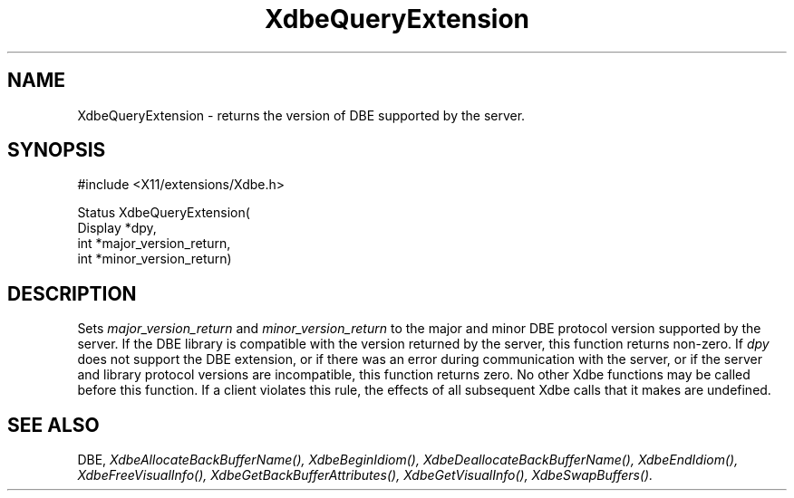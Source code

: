 .\" Copyright (c) 1995  Hewlett-Packard Company
.\" 
.\" Permission is hereby granted, free of charge, to any person obtaining a
.\" copy of this software and associated documentation files (the "Software"), 
.\" to deal in the Software without restriction, including without limitation 
.\" the rights to use, copy, modify, merge, publish, distribute, sublicense, 
.\" and/or sell copies of the Software, and to permit persons to whom the 
.\" Software furnished to do so, subject to the following conditions:
.\" 
.\" The above copyright notice and this permission notice shall be included in
.\" all copies or substantial portions of the Software.
.\" 
.\" THE SOFTWARE IS PROVIDED "AS IS", WITHOUT WARRANTY OF ANY KIND, EXPRESS OR
.\" IMPLIED, INCLUDING BUT NOT LIMITED TO THE WARRANTIES OF MERCHANTABILITY,
.\" FITNESS FOR A PARTICULAR PURPOSE AND NONINFRINGEMENT.  IN NO EVENT SHALL 
.\" HEWLETT-PACKARD COMPANY BE LIABLE FOR ANY CLAIM, DAMAGES OR OTHER LIABILITY, 
.\" WHETHER IN AN ACTION OF CONTRACT, TORT OR OTHERWISE, ARISING FROM, OUT OF 
.\" OR IN CONNECTION WITH THE SOFTWARE OR THE USE OR OTHER DEALINGS IN THE 
.\" SOFTWARE.
.\" 
.\" Except as contained in this notice, the name of the Hewlett-Packard Company shall not 
.\" be used in advertising or otherwise to promote the sale, use or other 
.\" dealing in this Software without prior written authorization from the 
.\" Hewlett-Packard Company.
.\"
.TH XdbeQueryExtension 3 "libXext 1.3.0" "X Version 11" "X FUNCTIONS"
.SH NAME
XdbeQueryExtension - returns the version of DBE supported by the server.
.SH SYNOPSIS
\&#include <X11/extensions/Xdbe.h>

Status XdbeQueryExtension(
    Display *dpy,
    int     *major_version_return,
    int     *minor_version_return)
.SH DESCRIPTION
Sets
.I major_version_return
and
.I minor_version_return
to the major and minor
DBE protocol version supported by the server.  If the DBE library is 
compatible with the version returned by the server, this function returns
non-zero.  If
.I dpy
does not support the DBE extension, or if there was an error
during communication with the server, or if the server and library protocol
versions are incompatible, this function returns zero.  No other Xdbe functions
may be called before this function.  If a client violates this rule, the
effects of all subsequent Xdbe calls that it makes are undefined.
.SH SEE ALSO
DBE,
.I XdbeAllocateBackBufferName(),
.I XdbeBeginIdiom(),
.I XdbeDeallocateBackBufferName(),
.I XdbeEndIdiom(),
.I XdbeFreeVisualInfo(),
.I XdbeGetBackBufferAttributes(),
.I XdbeGetVisualInfo(),
.I XdbeSwapBuffers().

